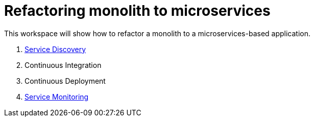 # Refactoring monolith to microservices

This workspace will show how to refactor a monolith to a
microservices-based application.

. link:service-discovery.adoc[Service Discovery]
. Continuous Integration
. Continuous Deployment
. link:service-monitoring.adoc[Service Monitoring]